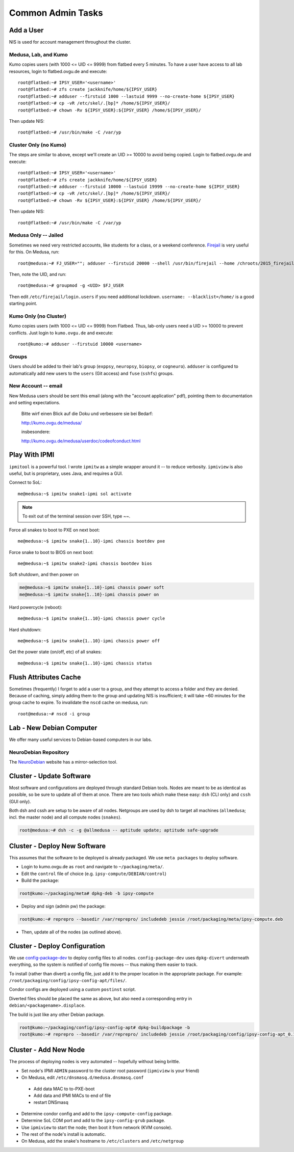 .. -*- mode: rst; fill-column: 79 -*-
.. ex: set sts=4 ts=4 sw=4 et tw=79:

******************
Common Admin Tasks
******************

Add a User
==========
NIS is used for account management throughout the cluster.

Medusa, Lab, and Kumo
---------------------
Kumo copies users (with 1000 <= UID <= 9999) from flatbed every 5 minutes.
To have a user have access to all lab resources, login to flatbed.ovgu.de and execute::

  root@flatbed:~# IPSY_USER='<username>'
  root@flatbed:~# zfs create jackknife/home/${IPSY_USER}
  root@flatbed:~# adduser --firstuid 1000 --lastuid 9999 --no-create-home ${IPSY_USER}
  root@flatbed:~# cp -vR /etc/skel/.[bp]* /home/${IPSY_USER}/
  root@flatbed:~# chown -Rv ${IPSY_USER}:${IPSY_USER} /home/${IPSY_USER}/

Then update NIS::

  root@flatbed:~# /usr/bin/make -C /var/yp

Cluster Only (no Kumo)
----------------------
The steps are similar to above, except we'll create an UID >= 10000 to avoid
being copied. Login to flatbed.ovgu.de and execute::

  root@flatbed:~# IPSY_USER='<username>'
  root@flatbed:~# zfs create jackknife/home/${IPSY_USER}
  root@flatbed:~# adduser --firstuid 10000 --lastuid 19999 --no-create-home ${IPSY_USER}
  root@flatbed:~# cp -vR /etc/skel/.[bp]* /home/${IPSY_USER}/
  root@flatbed:~# chown -Rv ${IPSY_USER}:${IPSY_USER} /home/${IPSY_USER}/

Then update NIS::

  root@flatbed:~# /usr/bin/make -C /var/yp

Medusa Only -- Jailed
---------------------
Sometimes we need very restricted accounts, like students for a class, or a
weekend conference. `Firejail`_ is very useful for this. On Medusa, run::

  root@medusa:~# FJ_USER=""; adduser --firstuid 20000 --shell /usr/bin/firejail --home /chroots/2015_firejail/${FJ_USER} "$FJ_USER"

Then, note the UID, and run::

  root@medusa:~# groupmod -g <UID> $FJ_USER

Then edit ``/etc/firejail/login.users`` if you need additional lockdown.
``username: --blacklist=/home/`` is a good starting point.

.. _Firejail: https://l3net.wordpress.com/projects/firejail/

Kumo Only (no Cluster)
----------------------
Kumo copies users (with 1000 <= UID <= 9999) from Flatbed. Thus, lab-only users
need a UID >= 10000 to prevent conflicts. Just login to ``kumo.ovgu.de`` and
execute::

  root@kumo:~# adduser --firstuid 10000 <username>

Groups
------
Users should be added to their lab's group (``exppsy``, ``neuropsy``,
``biopsy``, or ``cogneuro``). ``adduser`` is configured to automatically add new
users to the ``users`` (Git access) and ``fuse`` (``sshfs``) groups.

New Account -- email
--------------------
New Medusa users should be sent this email (along with the "account application"
pdf), pointing them to documentation and setting expectations.

    Bitte wirf einen Blick auf die Doku und verbessere sie bei Bedarf:

    http://kumo.ovgu.de/medusa/

    insbesondere:

    http://kumo.ovgu.de/medusa/userdoc/codeofconduct.html

Play With IPMI
==============

``ipmitool`` is a powerful tool. I wrote ``ipmitw`` as a simple wrapper around
it -- to reduce verbosity. ``ipmiview`` is also useful, but is proprietary,
uses Java, and requires a GUI.

Connect to SoL::

  me@medusa:~$ ipmitw snake1-ipmi sol activate

.. note:: To exit out of the terminal session over SSH, type ~~.

Force all snakes to boot to PXE on next boot::

  me@medusa:~$ ipmitw snake{1..10}-ipmi chassis bootdev pxe

Force snake to boot to BIOS on next boot::

  me@medusa:~$ ipmitw snake2-ipmi chassis bootdev bios

Soft shutdown, and then power on

.. code-block:: bash

  me@medusa:~$ ipmitw snake{1..10}-ipmi chassis power soft
  me@medusa:~$ ipmitw snake{1..10}-ipmi chassis power on

Hard powercycle (reboot)::

  me@medusa:~$ ipmitw snake{1..10}-ipmi chassis power cycle

Hard shutdown::

  me@medusa:~$ ipmitw snake{1..10}-ipmi chassis power off

Get the power state (on/off, etc) of all snakes::

  me@medusa:~$ ipmitw snake{1..10}-ipmi chassis status

Flush Attributes Cache
======================

Sometimes (frequently) I forget to add a user to a group, and they attempt to
access a folder and they are denied. Because of caching, simply adding them to
the group and updating NIS is insufficient; it will take ~60 minutes for the
group cache to expire. To invalidate the ``nscd`` cache on medusa, run::

  root@medusa:~# nscd -i group

Lab - New Debian Computer
=========================
We offer many useful services to Debian-based computers in our labs.

NeuroDebian Repository
----------------------
The `NeuroDebian`_ website has a mirror-selection tool.

.. _NeuroDebian: http://neuro.debian.net/#repository-howto

Cluster - Update Software
=========================
Most software and configurations are deployed through standard Debian tools.
Nodes are meant to be as identical as possible, so be sure to update all of them
at once. There are two tools which make these easy: ``dsh`` (CLI only) and
``cssh`` (GUI only).

Both dsh and cssh are setup to be aware of all nodes. Netgroups are used by dsh
to target all machines (``allmedusa``; incl. the master node) and all compute
nodes (``snakes``).

.. code-block:: bash

   root@medusa:~# dsh -c -g @allmedusa -- aptitude update; aptitude safe-upgrade

Cluster - Deploy New Software
=============================
This assumes that the software to be deployed is already packaged. We use ``meta
packages`` to deploy software.

* Login to kumo.ovgu.de as ``root`` and navigate to ``~/packaging/meta/``.
* Edit the ``control`` file of choice (e.g. ``ipsy-compute/DEBIAN/control``)
* Build the package:

.. code-block:: bash

   root@kumo:~/packaging/meta# dpkg-deb -b ipsy-compute

* Deploy and sign (admin pw) the package:

.. code-block:: bash

   root@kumo:~# reprepro --basedir /var/reprepro/ includedeb jessie /root/packaging/meta/ipsy-compute.deb

* Then, update all of the nodes (as outlined above).

Cluster - Deploy Configuration
==============================
We use `config-package-dev`_ to deploy config files to all nodes.
``config-package-dev`` uses ``dpkg-divert`` underneath everything, so the system
is notified of config file moves -- thus making them easier to track.

To install (rather than divert) a config file, just add it to the proper
location in the appropriate package. For example:
``/root/packaging/config/ipsy-config-apt/files/``.

Condor configs are deployed using a custom ``postinst`` script.

Diverted files should be placed the same as above, but also need a corresponding
entry in ``debian/<packagename>.displace``.

The build is just like any other Debian package.

.. code-block:: bash

   root@kumo:~/packaging/config/ipsy-config-apt# dpkg-buildpackage -b
   root@kumo:~# reprepro --basedir /var/reprepro/ includedeb jessie /root/packaging/config/ipsy-config-apt_0.1_all.deb

.. _config-package-dev: http://debathena.mit.edu/config-package-dev/

Cluster - Add New Node
======================
The process of deploying nodes is very automated -- hopefully without being brittle.

* Set node's IPMI ``ADMIN`` password to the cluster root password (``ipmiview`` is your friend)
* On Medusa, edit ``/etc/dnsmasq.d/medusa.dnsmasq.conf``

 - Add data MAC to to-PXE-boot
 - Add data and IPMI MACs to end of file
 - restart DNSmasq

* Determine condor config and add to the ``ipsy-compute-config`` package.
* Determine SoL COM port and add to the ``ipsy-config-grub`` package.
* Use ``ipmiview`` to start the node; then boot it from network (KVM console).
* The rest of the node's install is automatic.
* On Medusa, add the snake's hostname to ``/etc/clusters`` and ``/etc/netgroup``

